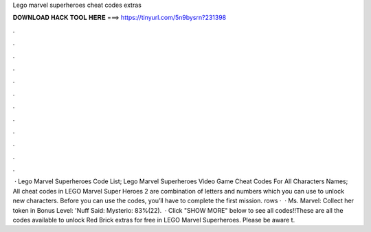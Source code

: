 Lego marvel superheroes cheat codes extras

𝐃𝐎𝐖𝐍𝐋𝐎𝐀𝐃 𝐇𝐀𝐂𝐊 𝐓𝐎𝐎𝐋 𝐇𝐄𝐑𝐄 ===> https://tinyurl.com/5n9bysrn?231398

.

.

.

.

.

.

.

.

.

.

.

.

 · Lego Marvel Superheroes Code List; Lego Marvel Superheroes Video Game Cheat Codes For All Characters Names; All cheat codes in LEGO Marvel Super Heroes 2 are combination of letters and numbers which you can use to unlock new characters. Before you can use the codes, you’ll have to complete the first mission. rows ·  · Ms. Marvel: Collect her token in Bonus Level: 'Nuff Said: Mysterio: 83%(22).  · Click "SHOW MORE" below to see all codes!!These are all the codes available to unlock Red Brick extras for free in LEGO Marvel Superheroes. Please be aware t.